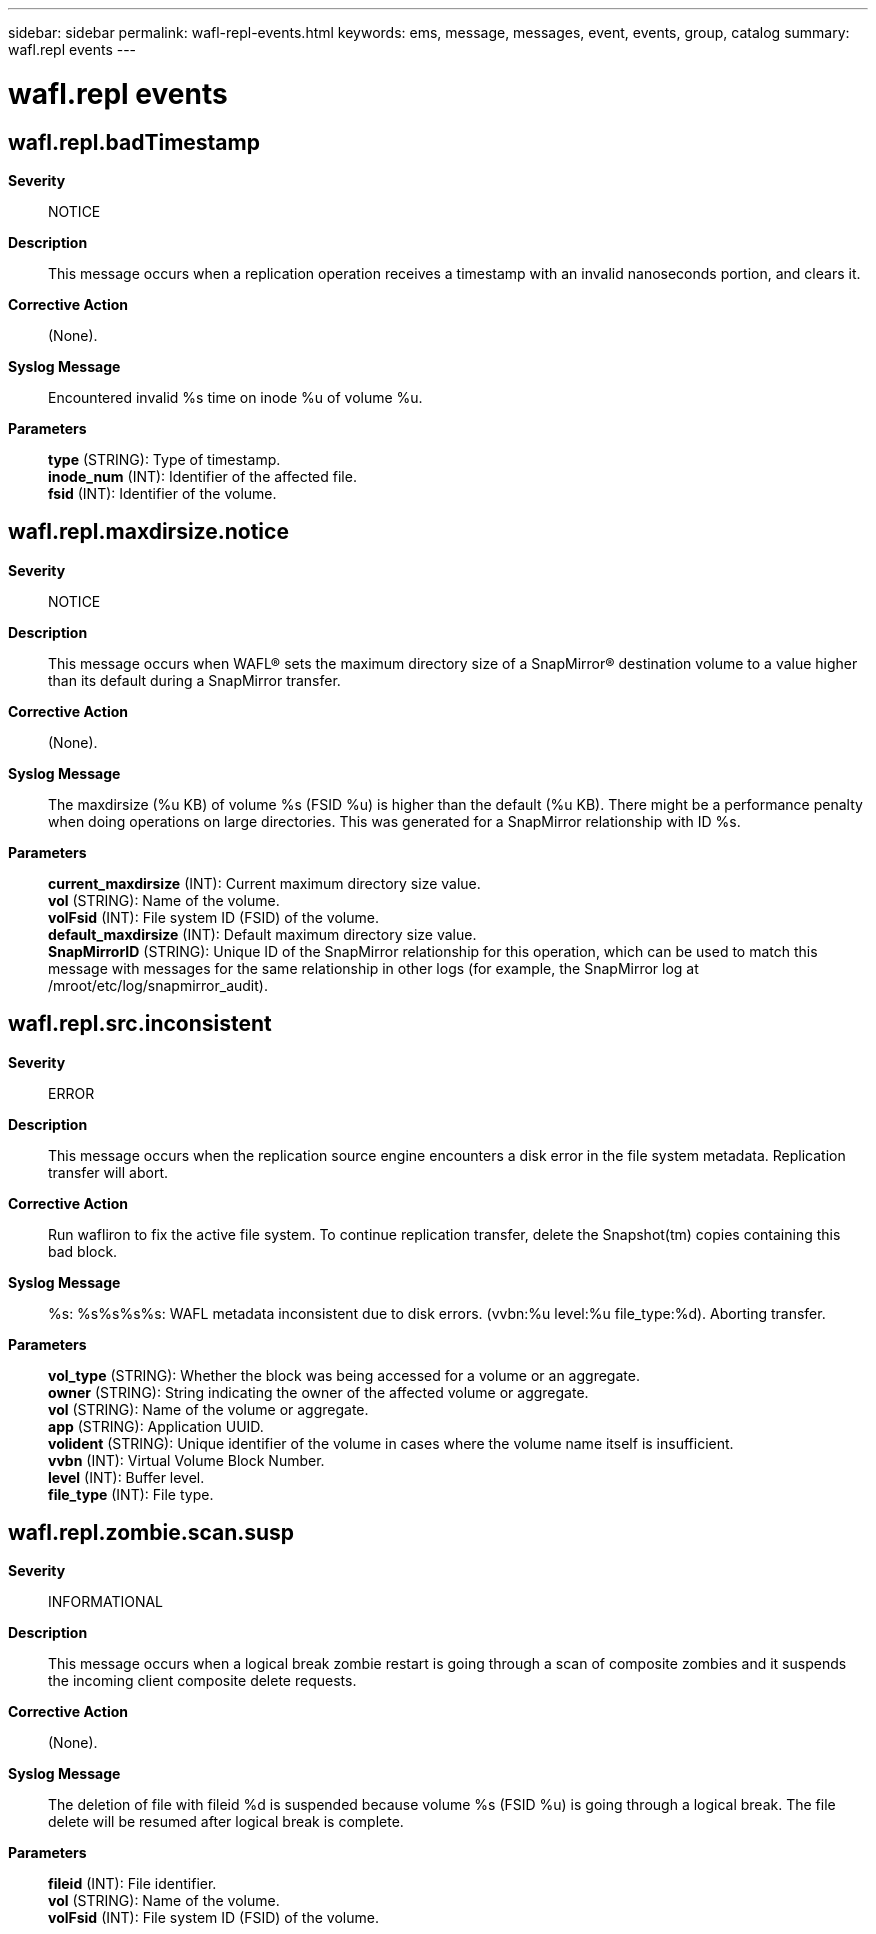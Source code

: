 ---
sidebar: sidebar
permalink: wafl-repl-events.html
keywords: ems, message, messages, event, events, group, catalog
summary: wafl.repl events
---

= wafl.repl events
:toc: macro
:toclevels: 1
:hardbreaks:
:nofooter:
:icons: font
:linkattrs:
:imagesdir: ./media/

== wafl.repl.badTimestamp
*Severity*::
NOTICE
*Description*::
This message occurs when a replication operation receives a timestamp with an invalid nanoseconds portion, and clears it.
*Corrective Action*::
(None).
*Syslog Message*::
Encountered invalid %s time on inode %u of volume %u.
*Parameters*::
*type* (STRING): Type of timestamp.
*inode_num* (INT): Identifier of the affected file.
*fsid* (INT): Identifier of the volume.

== wafl.repl.maxdirsize.notice
*Severity*::
NOTICE
*Description*::
This message occurs when WAFL(R) sets the maximum directory size of a SnapMirror(R) destination volume to a value higher than its default during a SnapMirror transfer.
*Corrective Action*::
(None).
*Syslog Message*::
The maxdirsize (%u KB) of volume %s (FSID %u) is higher than the default (%u KB). There might be a performance penalty when doing operations on large directories. This was generated for a SnapMirror relationship with ID %s.
*Parameters*::
*current_maxdirsize* (INT): Current maximum directory size value.
*vol* (STRING): Name of the volume.
*volFsid* (INT): File system ID (FSID) of the volume.
*default_maxdirsize* (INT): Default maximum directory size value.
*SnapMirrorID* (STRING): Unique ID of the SnapMirror relationship for this operation, which can be used to match this message with messages for the same relationship in other logs (for example, the SnapMirror log at /mroot/etc/log/snapmirror_audit).

== wafl.repl.src.inconsistent
*Severity*::
ERROR
*Description*::
This message occurs when the replication source engine encounters a disk error in the file system metadata. Replication transfer will abort.
*Corrective Action*::
Run wafliron to fix the active file system. To continue replication transfer, delete the Snapshot(tm) copies containing this bad block.
*Syslog Message*::
%s: %s%s%s%s: WAFL metadata inconsistent due to disk errors. (vvbn:%u level:%u file_type:%d). Aborting transfer.
*Parameters*::
*vol_type* (STRING): Whether the block was being accessed for a volume or an aggregate.
*owner* (STRING): String indicating the owner of the affected volume or aggregate.
*vol* (STRING): Name of the volume or aggregate.
*app* (STRING): Application UUID.
*volident* (STRING): Unique identifier of the volume in cases where the volume name itself is insufficient.
*vvbn* (INT): Virtual Volume Block Number.
*level* (INT): Buffer level.
*file_type* (INT): File type.

== wafl.repl.zombie.scan.susp
*Severity*::
INFORMATIONAL
*Description*::
This message occurs when a logical break zombie restart is going through a scan of composite zombies and it suspends the incoming client composite delete requests.
*Corrective Action*::
(None).
*Syslog Message*::
The deletion of file with fileid %d is suspended because volume %s (FSID %u) is going through a logical break. The file delete will be resumed after logical break is complete.
*Parameters*::
*fileid* (INT): File identifier.
*vol* (STRING): Name of the volume.
*volFsid* (INT): File system ID (FSID) of the volume.
